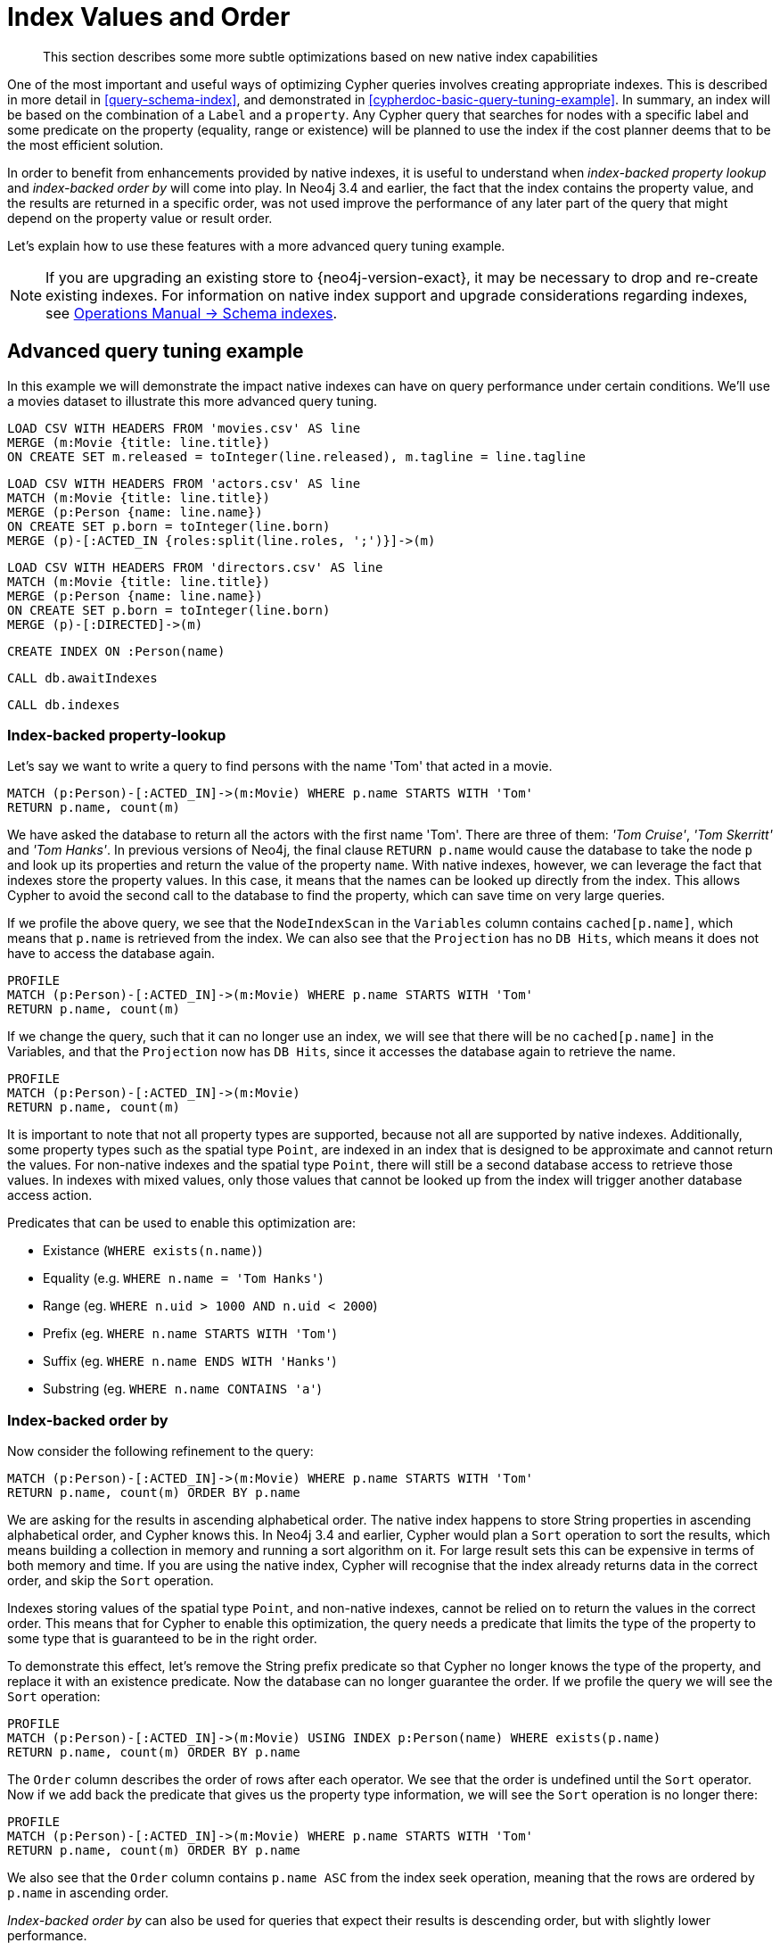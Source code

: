 [[cypher-index-values-order]]
= Index Values and Order

[abstract]
--
This section describes some more subtle optimizations based on new native index capabilities
--

One of the most important and useful ways of optimizing Cypher queries involves creating appropriate indexes.
This is described in more detail in <<query-schema-index>>, and demonstrated in <<cypherdoc-basic-query-tuning-example>>.
In summary, an index will be based on the combination of a `Label` and a `property`.
Any Cypher query that searches for nodes with a specific label and some predicate on the property (equality, range or existence) will be planned to use
the index if the cost planner deems that to be the most efficient solution.

In order to benefit from enhancements provided by native indexes, it is useful to understand when _index-backed property lookup_ and _index-backed order by_ will come into play.
In Neo4j 3.4 and earlier, the fact that the index contains the property value, and the results are returned in a specific order, was not used improve the performance of any later part of the query that might depend on the property value or result order.

Let's explain how to use these features with a more advanced query tuning example.

[NOTE]
====
If you are upgrading an existing store to {neo4j-version-exact}, it may be necessary to drop and re-create existing indexes.
For information on native index support and upgrade considerations regarding indexes, see <<operations-manual#index-configuration-schema-indexes, Operations Manual -> Schema indexes>>.
====


== Advanced query tuning example

In this example we will demonstrate the impact native indexes can have on query performance under certain conditions.
We'll use a movies dataset to illustrate this more advanced query tuning.

//file:movies.csv
//file:actors.csv
//file:directors.csv

//setup
[source, cypher, subs=attributes+]
----
LOAD CSV WITH HEADERS FROM 'movies.csv' AS line
MERGE (m:Movie {title: line.title})
ON CREATE SET m.released = toInteger(line.released), m.tagline = line.tagline
----

//setup
[source, cypher, subs=attributes+]
----
LOAD CSV WITH HEADERS FROM 'actors.csv' AS line
MATCH (m:Movie {title: line.title})
MERGE (p:Person {name: line.name})
ON CREATE SET p.born = toInteger(line.born)
MERGE (p)-[:ACTED_IN {roles:split(line.roles, ';')}]->(m)
----

//setup
[source, cypher, subs=attributes+]
----
LOAD CSV WITH HEADERS FROM 'directors.csv' AS line
MATCH (m:Movie {title: line.title})
MERGE (p:Person {name: line.name})
ON CREATE SET p.born = toInteger(line.born)
MERGE (p)-[:DIRECTED]->(m)
----

[source, cypher]
----
CREATE INDEX ON :Person(name)
----

[source, cypher]
----
CALL db.awaitIndexes
----

[source, cypher]
----
CALL db.indexes
----

//table

=== Index-backed property-lookup

Let’s say we want to write a query to find persons with the name 'Tom' that acted in a movie.

[source, cypher]
----
MATCH (p:Person)-[:ACTED_IN]->(m:Movie) WHERE p.name STARTS WITH 'Tom'
RETURN p.name, count(m)
----

//table

We have asked the database to return all the actors with the first name 'Tom'.
There are three of them: _'Tom Cruise'_, _'Tom Skerritt'_ and _'Tom Hanks'_.
In previous versions of Neo4j, the final clause `RETURN p.name` would cause the database to take the node `p` and look up its properties and return the value of the property `name`.
With native indexes, however, we can leverage the fact that indexes store the property values.
In this case, it means that the names can be looked up directly from the index.
This allows Cypher to avoid the second call to the database to find the property, which can save time on very large queries.

If we profile the above query, we see that the `NodeIndexScan` in the `Variables` column contains `cached[p.name]`,
which means that `p.name` is retrieved from the index.
We can also see that the `Projection` has no `DB Hits`, which means it does not have to access the database again.

[source, cypher]
----
PROFILE
MATCH (p:Person)-[:ACTED_IN]->(m:Movie) WHERE p.name STARTS WITH 'Tom'
RETURN p.name, count(m)
----

//profile

If we change the query, such that it can no longer use an index, we will see that there will be no `cached[p.name]` in the Variables, and that the
`Projection` now has `DB Hits`, since it accesses the database again to retrieve the name.

[source, cypher]
----
PROFILE
MATCH (p:Person)-[:ACTED_IN]->(m:Movie)
RETURN p.name, count(m)
----

//profile


It is important to note that not all property types are supported, because not all are supported by native indexes.
Additionally, some property types such as the spatial type `Point`, are indexed in an index that is designed to be approximate and cannot return the values.
For non-native indexes and the spatial type `Point`, there will still be a second database access to retrieve those values.
In indexes with mixed values, only those values that cannot be looked up from the index will trigger another database access action.

Predicates that can be used to enable this optimization are:

* Existance (`WHERE exists(n.name)`)
* Equality (e.g. `WHERE n.name = 'Tom Hanks'`)
* Range (eg. `WHERE n.uid > 1000 AND n.uid < 2000`)
* Prefix (eg. `WHERE n.name STARTS WITH 'Tom'`)
* Suffix (eg. `WHERE n.name ENDS WITH 'Hanks'`)
* Substring (eg. `WHERE n.name CONTAINS 'a'`)

=== Index-backed order by

Now consider the following refinement to the query:

[source, cypher]
----
MATCH (p:Person)-[:ACTED_IN]->(m:Movie) WHERE p.name STARTS WITH 'Tom'
RETURN p.name, count(m) ORDER BY p.name
----

//table

We are asking for the results in ascending alphabetical order.
The native index happens to store String properties in ascending alphabetical order, and Cypher knows this.
In Neo4j 3.4 and earlier, Cypher would plan a `Sort` operation to sort the results, which means building a collection in memory and running a sort algorithm on it.
For large result sets this can be expensive in terms of both memory and time.
If you are using the native index, Cypher will recognise that the index already returns data in the correct order, and skip the `Sort` operation.

Indexes storing values of the spatial type `Point`, and non-native indexes, cannot be relied on to return the values in the correct order.
This means that for Cypher to enable this optimization, the query needs a predicate that limits the type of the property to some type that is guaranteed to be in the right order.

To demonstrate this effect, let's remove the String prefix predicate so that Cypher no longer knows the type of the property, and replace it with an existence predicate.
Now the database can no longer guarantee the order.
If we profile the query we will see the `Sort` operation:

[source, cypher]
----
PROFILE
MATCH (p:Person)-[:ACTED_IN]->(m:Movie) USING INDEX p:Person(name) WHERE exists(p.name)
RETURN p.name, count(m) ORDER BY p.name
----

//profile

The `Order` column describes the order of rows after each operator.
We see that the order is undefined until the `Sort` operator.
Now if we add back the predicate that gives us the property type information,
we will see the `Sort` operation is no longer there:

[source, cypher]
----
PROFILE
MATCH (p:Person)-[:ACTED_IN]->(m:Movie) WHERE p.name STARTS WITH 'Tom'
RETURN p.name, count(m) ORDER BY p.name
----

//profile

We also see that the `Order` column contains `p.name ASC` from the index seek operation, meaning that the rows are ordered by `p.name` in ascending order.

_Index-backed order by_ can also be used for queries that expect their results is descending order, but with slightly lower performance.

==== Restrictions

The optimization can only work on native indexes, and only if we query for a specific type, in order to rule out the spatial type `Point`.
Predicates that can be used to enable this optimization are:

* Equality (e.g. `WHERE n.name = 'Tom Hanks'`)
* Range (eg. `WHERE n.uid > 1000 AND n.uid < 2000`)
* Prefix (eg. `WHERE n.name STARTS WITH 'Tom'`)
* Suffix (eg. `WHERE n.name ENDS WITH 'Hanks'`)
* Substring (eg. `WHERE n.name CONTAINS 'a'`)

Predicates that will not work:

* Existence (eg. `WHERE exists(n.email)`) because no property type information is given
